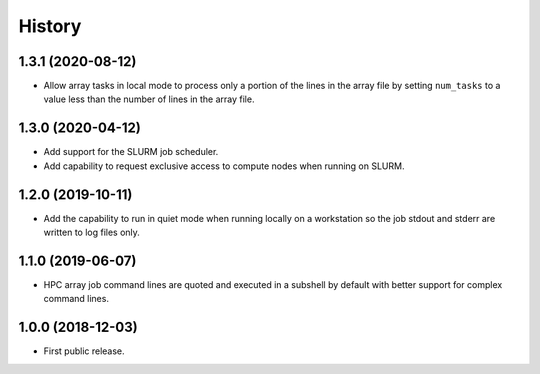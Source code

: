 .. :changelog:

History
=======

1.3.1 (2020-08-12)
---------------------
* Allow array tasks in local mode to process only a portion of the lines in the array file
  by setting ``num_tasks`` to a value less than the number of lines in the array file.

1.3.0 (2020-04-12)
---------------------
* Add support for the SLURM job scheduler.
* Add capability to request exclusive access to compute nodes when running on SLURM.

1.2.0 (2019-10-11)
---------------------
* Add the capability to run in quiet mode when running locally on a workstation
  so the job stdout and stderr are written to log files only.

1.1.0 (2019-06-07)
---------------------
* HPC array job command lines are quoted and executed in a subshell by default with better support for complex command lines.

1.0.0 (2018-12-03)
---------------------

* First public release.
